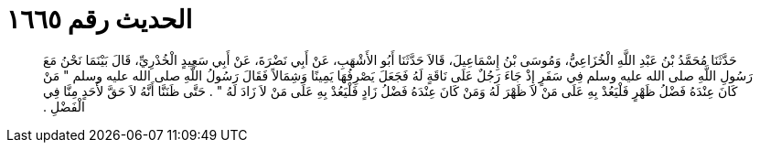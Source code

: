 
= الحديث رقم ١٦٦٥

[quote.hadith]
حَدَّثَنَا مُحَمَّدُ بْنُ عَبْدِ اللَّهِ الْخُزَاعِيُّ، وَمُوسَى بْنُ إِسْمَاعِيلَ، قَالاَ حَدَّثَنَا أَبُو الأَشْهَبِ، عَنْ أَبِي نَضْرَةَ، عَنْ أَبِي سَعِيدٍ الْخُدْرِيِّ، قَالَ بَيْنَمَا نَحْنُ مَعَ رَسُولِ اللَّهِ صلى الله عليه وسلم فِي سَفَرٍ إِذْ جَاءَ رَجُلٌ عَلَى نَاقَةٍ لَهُ فَجَعَلَ يَصْرِفُهَا يَمِينًا وَشِمَالاً فَقَالَ رَسُولُ اللَّهِ صلى الله عليه وسلم ‏"‏ مَنْ كَانَ عِنْدَهُ فَضْلُ ظَهْرٍ فَلْيَعُدْ بِهِ عَلَى مَنْ لاَ ظَهْرَ لَهُ وَمَنْ كَانَ عِنْدَهُ فَضْلُ زَادٍ فَلْيَعُدْ بِهِ عَلَى مَنْ لاَ زَادَ لَهُ ‏"‏ ‏.‏ حَتَّى ظَنَنَّا أَنَّهُ لاَ حَقَّ لأَحَدٍ مِنَّا فِي الْفَضْلِ ‏.‏